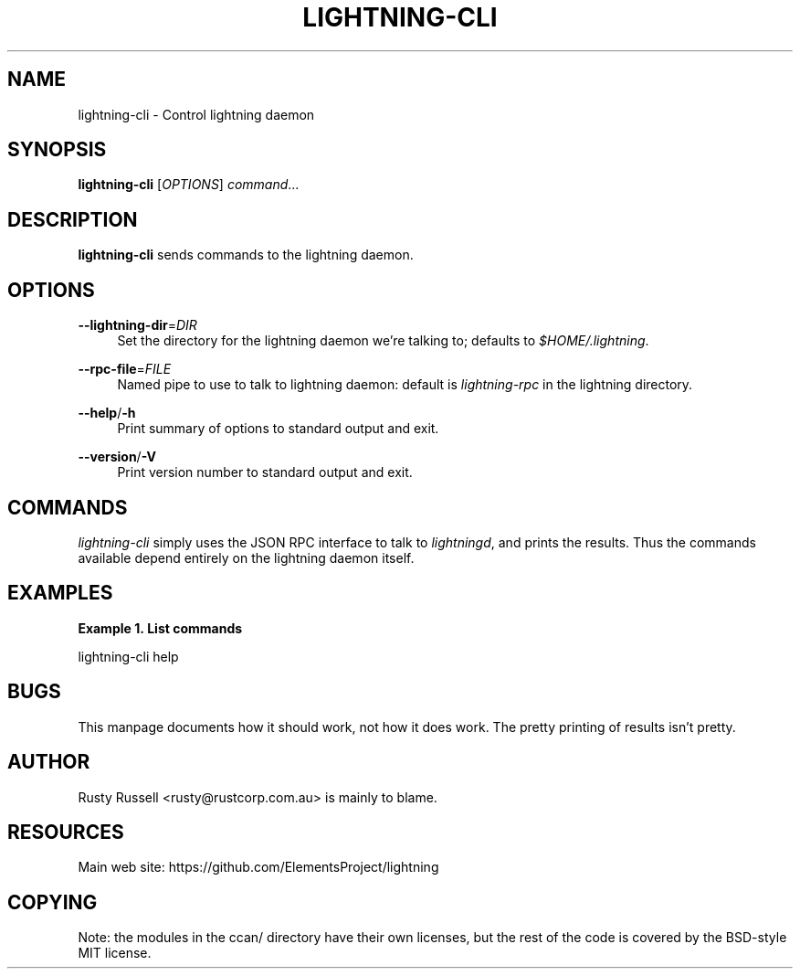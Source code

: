 '\" t
.\"     Title: lightning-cli
.\"    Author: [see the "AUTHOR" section]
.\" Generator: DocBook XSL Stylesheets v1.79.1 <http://docbook.sf.net/>
.\"      Date: 09/06/2016
.\"    Manual: \ \&
.\"    Source: \ \&
.\"  Language: English
.\"
.TH "LIGHTNING\-CLI" "1" "09/06/2016" "\ \&" "\ \&"
.\" -----------------------------------------------------------------
.\" * Define some portability stuff
.\" -----------------------------------------------------------------
.\" ~~~~~~~~~~~~~~~~~~~~~~~~~~~~~~~~~~~~~~~~~~~~~~~~~~~~~~~~~~~~~~~~~
.\" http://bugs.debian.org/507673
.\" http://lists.gnu.org/archive/html/groff/2009-02/msg00013.html
.\" ~~~~~~~~~~~~~~~~~~~~~~~~~~~~~~~~~~~~~~~~~~~~~~~~~~~~~~~~~~~~~~~~~
.ie \n(.g .ds Aq \(aq
.el       .ds Aq '
.\" -----------------------------------------------------------------
.\" * set default formatting
.\" -----------------------------------------------------------------
.\" disable hyphenation
.nh
.\" disable justification (adjust text to left margin only)
.ad l
.\" -----------------------------------------------------------------
.\" * MAIN CONTENT STARTS HERE *
.\" -----------------------------------------------------------------
.SH "NAME"
lightning-cli \- Control lightning daemon
.SH "SYNOPSIS"
.sp
\fBlightning\-cli\fR [\fIOPTIONS\fR] \fIcommand\fR\&...
.SH "DESCRIPTION"
.sp
\fBlightning\-cli\fR sends commands to the lightning daemon\&.
.SH "OPTIONS"
.PP
\fB\-\-lightning\-dir\fR=\fIDIR\fR
.RS 4
Set the directory for the lightning daemon we\(cqre talking to; defaults to
\fI$HOME/\&.lightning\fR\&.
.RE
.PP
\fB\-\-rpc\-file\fR=\fIFILE\fR
.RS 4
Named pipe to use to talk to lightning daemon: default is
\fIlightning\-rpc\fR
in the lightning directory\&.
.RE
.PP
\fB\-\-help\fR/\fB\-h\fR
.RS 4
Print summary of options to standard output and exit\&.
.RE
.PP
\fB\-\-version\fR/\fB\-V\fR
.RS 4
Print version number to standard output and exit\&.
.RE
.SH "COMMANDS"
.sp
\fIlightning\-cli\fR simply uses the JSON RPC interface to talk to \fIlightningd\fR, and prints the results\&. Thus the commands available depend entirely on the lightning daemon itself\&.
.SH "EXAMPLES"
.PP
\fBExample\ \&1.\ \&List commands\fR
.sp
lightning\-cli help
.SH "BUGS"
.sp
This manpage documents how it should work, not how it does work\&. The pretty printing of results isn\(cqt pretty\&.
.SH "AUTHOR"
.sp
Rusty Russell <rusty@rustcorp\&.com\&.au> is mainly to blame\&.
.SH "RESOURCES"
.sp
Main web site: https://github\&.com/ElementsProject/lightning
.SH "COPYING"
.sp
Note: the modules in the ccan/ directory have their own licenses, but the rest of the code is covered by the BSD\-style MIT license\&.
